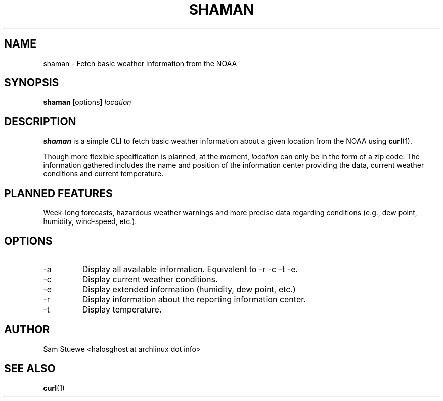 '\" 
.\"     Title: shaman
.\"    Author: [Sam Stuewe]
.\"      Date: 2013-08-02
.\"  Language: English
.\"
.TH "SHAMAN" "1" "2013-08-02" "\ \& 1\&.0" "\ \&"
.ie \n(.g .ds Aq \(aq
.el       .ds Aq '
.nh
.ad l
.\"
.\" <- Main Content ->
.SH "NAME"
shaman \- Fetch basic weather information from the NOAA
.SH "SYNOPSIS"
.B shaman
.BR [ options ]
.I "location"
.SH "DESCRIPTION"
.sp
.B shaman 
is a simple CLI to fetch basic weather information about a given location from the NOAA using 
.BR curl (1). 
.sp
Though more flexible specification is planned, at the moment,
.IR location " can only be in the form of a zip code\&. "
The information gathered includes the name and position of the information center providing the data, current weather conditions and current temperature\&.
.SH "PLANNED FEATURES"
Week-long forecasts, hazardous weather warnings and more precise data regarding conditions (e\&.g\&., dew point, humidity, wind\-speed, etc\&.).
.SH "OPTIONS"
.sp
.IP -a
Display all available information\&. Equivalent to -r -c -t -e\&.
.IP -c
Display current weather conditions\&.
.IP -e
Display extended information (humidity, dew point, etc.)
.IP -r
Display information about the reporting information center\&.
.IP -t
Display temperature\&.
.SH "AUTHOR"
Sam Stuewe <halosghost at archlinux dot info>
.SH "SEE ALSO"
.BR curl (1)
